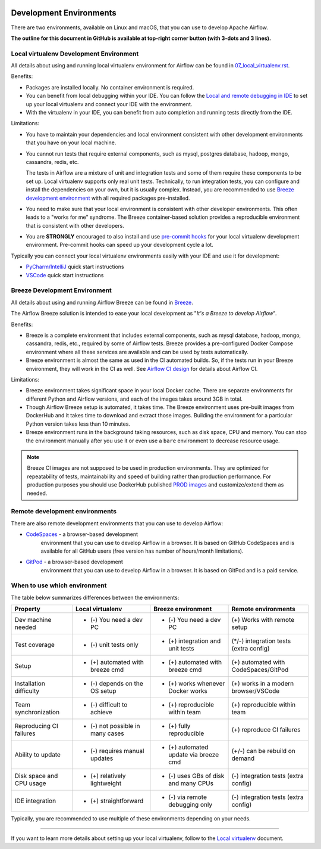  .. Licensed to the Apache Software Foundation (ASF) under one
    or more contributor license agreements.  See the NOTICE file
    distributed with this work for additional information
    regarding copyright ownership.  The ASF licenses this file
    to you under the Apache License, Version 2.0 (the
    "License"); you may not use this file except in compliance
    with the License.  You may obtain a copy of the License at

 ..   http://www.apache.org/licenses/LICENSE-2.0

 .. Unless required by applicable law or agreed to in writing,
    software distributed under the License is distributed on an
    "AS IS" BASIS, WITHOUT WARRANTIES OR CONDITIONS OF ANY
    KIND, either express or implied.  See the License for the
    specific language governing permissions and limitations
    under the License.

Development Environments
========================

There are two environments, available on Linux and macOS, that you can use to
develop Apache Airflow.

**The outline for this document in GitHub is available at top-right corner button (with 3-dots and 3 lines).**

Local virtualenv Development Environment
----------------------------------------

All details about using and running local virtualenv environment for Airflow can be found
in `07_local_virtualenv.rst <07_local_virtualenv.rst>`__.

Benefits:

-   Packages are installed locally. No container environment is required.
-   You can benefit from local debugging within your IDE. You can follow the `Local and remote debugging in IDE <07_local_virtualenv.rst#local-and-remote-debugging-in-ide>`__
    to set up your local virtualenv and connect your IDE with the environment.
-   With the virtualenv in your IDE, you can benefit from auto completion and running tests directly from the IDE.

Limitations:

-   You have to maintain your dependencies and local environment consistent with
    other development environments that you have on your local machine.

-   You cannot run tests that require external components, such as mysql,
    postgres database, hadoop, mongo, cassandra, redis, etc.

    The tests in Airflow are a mixture of unit and integration tests and some of
    them require these components to be set up. Local virtualenv supports only
    real unit tests. Technically, to run integration tests, you can configure
    and install the dependencies on your own, but it is usually complex.
    Instead, you are recommended to use
    `Breeze development environment <../dev/breeze/doc/README.rst>`__ with all required packages
    pre-installed.

-   You need to make sure that your local environment is consistent with other
    developer environments. This often leads to a "works for me" syndrome. The
    Breeze container-based solution provides a reproducible environment that is
    consistent with other developers.

-   You are **STRONGLY** encouraged to also install and use `pre-commit hooks <08_static_code_checks.rst#pre-commit-hooks>`_
    for your local virtualenv development environment.
    Pre-commit hooks can speed up your development cycle a lot.

Typically you can connect your local virtualenv environments easily with your IDE
and use it for development:

- `PyCharm/IntelliJ <quick-start-ide/contributors_quick_start_pycharm.rst>`__ quick start instructions
- `VSCode <quick-start-ide/contributors_quick_start_vscode.rst>`__ quick start instructions

Breeze Development Environment
------------------------------

All details about using and running Airflow Breeze can be found in
`Breeze <../dev/breeze/doc/README.rst>`__.

The Airflow Breeze solution is intended to ease your local development as "*It's
a Breeze to develop Airflow*".

Benefits:

-   Breeze is a complete environment that includes external components, such as
    mysql database, hadoop, mongo, cassandra, redis, etc., required by some of
    Airflow tests. Breeze provides a pre-configured Docker Compose environment
    where all these services are available and can be used by tests
    automatically.

-   Breeze environment is almost the same as used in the CI automated builds.
    So, if the tests run in your Breeze environment, they will work in the CI as well.
    See `Airflow CI design <../dev/breeze/doc/ci/README.md>`__ for details about Airflow CI.

Limitations:

-   Breeze environment takes significant space in your local Docker cache. There
    are separate environments for different Python and Airflow versions, and
    each of the images takes around 3GB in total.

-   Though Airflow Breeze setup is automated, it takes time. The Breeze
    environment uses pre-built images from DockerHub and it takes time to
    download and extract those images. Building the environment for a particular
    Python version takes less than 10 minutes.

-   Breeze environment runs in the background taking resources, such as disk space, CPU and memory.
    You can stop the environment manually after you use it
    or even use a ``bare`` environment to decrease resource usage.

.. note::

   Breeze CI images are not supposed to be used in production environments.
   They are optimized for repeatability of tests, maintainability and speed of building rather
   than production performance. For production purposes you should use DockerHub published
   `PROD images <https://hub.docker.com/r/apache/airflow/>`__ and customize/extend them as needed.

Remote development environments
-------------------------------

There are also remote development environments that you can use to develop Airflow:

- `CodeSpaces <quick-start-ide/contributors_quick_start_codespaces.rst>`_ - a browser-based development
   environment that you can use to develop Airflow in a browser. It is based on GitHub CodeSpaces and
   is available for all GitHub users (free version has number of hours/month limitations).

- `GitPod <quick-start-ide/contributors_quick_start_gitpod.rst>`_ - a browser-based development
   environment that you can use to develop Airflow in a browser. It is based on GitPod and
   is a paid service.


When to use which environment
-----------------------------

The table below summarizes differences between the environments:

+--------------------------+----------------------------------+---------------------------------------+----------------------------------------+
| **Property**             | **Local virtualenv**             | **Breeze environment**                | **Remote environments**                |
+==========================+==================================+=======================================+========================================+
| Dev machine needed       | - (-) You need a dev PC          | - (-) You need a dev PC               | (+) Works with remote setup            |
+--------------------------+----------------------------------+---------------------------------------+----------------------------------------+
| Test coverage            | - (-) unit tests only            | - (+) integration and unit tests      | (*/-) integration tests (extra config) |
+--------------------------+----------------------------------+---------------------------------------+----------------------------------------+
| Setup                    | - (+) automated with breeze cmd  | - (+) automated with breeze cmd       | (+) automated with CodeSpaces/GitPod   |
+--------------------------+----------------------------------+---------------------------------------+----------------------------------------+
| Installation difficulty  | - (-) depends on the OS setup    | - (+) works whenever Docker works     | (+) works in a modern browser/VSCode   |
+--------------------------+----------------------------------+---------------------------------------+----------------------------------------+
| Team synchronization     | - (-) difficult to achieve       | - (+) reproducible within team        | (+) reproducible within team           |
+--------------------------+----------------------------------+---------------------------------------+----------------------------------------+
| Reproducing CI failures  | - (-) not possible in many cases | - (+) fully reproducible              | (+) reproduce CI failures              |
+--------------------------+----------------------------------+---------------------------------------+----------------------------------------+
| Ability to update        | - (-) requires manual updates    | - (+) automated update via breeze cmd | (+/-) can be rebuild on demand         |
+--------------------------+----------------------------------+---------------------------------------+----------------------------------------+
| Disk space and CPU usage | - (+) relatively lightweight     | - (-) uses GBs of disk and many CPUs  | (-) integration tests (extra config)   |
+--------------------------+----------------------------------+---------------------------------------+----------------------------------------+
| IDE integration          | - (+) straightforward            | - (-) via remote debugging only       | (-) integration tests (extra config)   |
+--------------------------+----------------------------------+---------------------------------------+----------------------------------------+

Typically, you are recommended to use multiple of these environments depending on your needs.


-----------

If you want to learn more details about setting up your local virtualenv, follow to the
`Local virtualenv <07_local_virtualenv.rst>`__ document.
